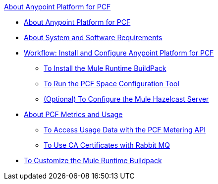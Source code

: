 .xref:index.adoc[About Anypoint Platform for PCF]
* xref:index.adoc[About Anypoint Platform for PCF]
* xref:pcf-system-requirements.adoc[About System and Software Requirements]
* xref:pcf-workflow.adoc[Workflow: Install and Configure Anypoint Platform for PCF]
 ** xref:pcf-mule-runtime-buildpack.adoc[To Install the Mule Runtime BuildPack]
 ** xref:pcf-space-config.adoc[To Run the PCF Space Configuration Tool]
 ** xref:pcf-mule-hazelcast.adoc[(Optional) To Configure the Mule Hazelcast Server]
* xref:pcf-metering-about.adoc[About PCF Metrics and Usage]
 ** xref:pcf-metering.adoc[To Access Usage Data with the PCF Metering API]
 ** xref:pcf-conf-rabbit-ca-cert.adoc[To Use CA Certificates with Rabbit MQ]
* xref:pcf-buildpack-customize.adoc[To Customize the Mule Runtime Buildpack]